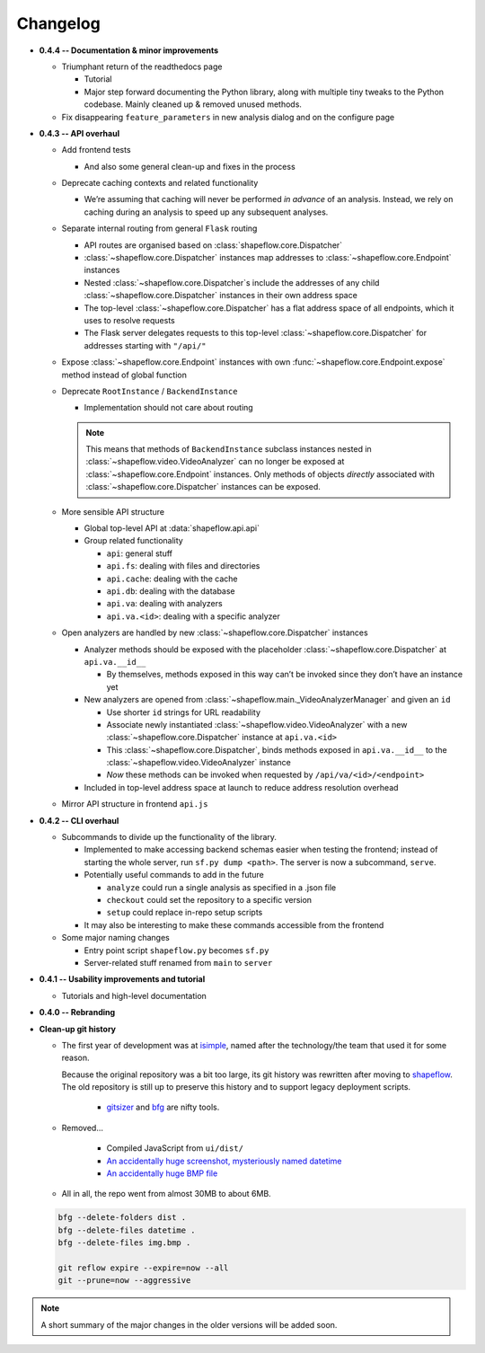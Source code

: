 Changelog
=========

* **0.4.4 -- Documentation & minor improvements**

  * Triumphant return of the readthedocs page

    * Tutorial

    * Major step forward documenting the Python library, along with multiple
      tiny tweaks to the Python codebase. Mainly cleaned up & removed unused
      methods.

  * Fix disappearing ``feature_parameters`` in new analysis dialog and on the
    configure page

* **0.4.3 -- API overhaul**

  * Add frontend tests
  
    * And also some general clean-up and fixes in the process

  * Deprecate caching contexts and related functionality
  
    * We’re assuming that caching will never be performed *in advance*
      of an analysis. Instead, we rely on caching during an analysis to
      speed up any subsequent analyses.

  * Separate internal routing from general ``Flask`` routing
  
    * API routes are organised based on :class:`shapeflow.core.Dispatcher`
    
    * :class:`~shapeflow.core.Dispatcher` instances map addresses to
      :class:`~shapeflow.core.Endpoint` instances
      
    * Nested :class:`~shapeflow.core.Dispatcher`s include the addresses
      of any child :class:`~shapeflow.core.Dispatcher` instances in their
      own address space
      
    * The top-level :class:`~shapeflow.core.Dispatcher` has a flat
      address space of all endpoints, which it uses to resolve requests
      
    * The Flask server delegates requests to this top-level
      :class:`~shapeflow.core.Dispatcher` for addresses
      starting with ``"/api/"``

  * Expose :class:`~shapeflow.core.Endpoint` instances with own
    :func:`~shapeflow.core.Endpoint.expose` method instead of global function

  * Deprecate ``RootInstance`` / ``BackendInstance``
  
    * Implementation should not care about routing

    .. note::
        This means that methods of ``BackendInstance`` subclass instances
        nested in :class:`~shapeflow.video.VideoAnalyzer` can no longer be
        exposed at :class:`~shapeflow.core.Endpoint` instances. Only methods
        of objects *directly* associated with
        :class:`~shapeflow.core.Dispatcher` instances can be exposed.

  * More sensible API structure
  
    * Global top-level API at :data:`shapeflow.api.api`
    
    * Group related functionality
    
      * ``api``: general stuff
      
      * ``api.fs``: dealing with files and directories
      
      * ``api.cache``: dealing with the cache
      
      * ``api.db``: dealing with the database
      
      * ``api.va``: dealing with analyzers
      
      * ``api.va.<id>``: dealing with a specific analyzer

  * Open analyzers are handled by new
    :class:`~shapeflow.core.Dispatcher` instances

    * Analyzer methods should be exposed with the placeholder
      :class:`~shapeflow.core.Dispatcher` at ``api.va.__id__``

      * By themselves, methods exposed in this way can’t be
        invoked since they don’t have an instance yet

    * New analyzers are opened from
      :class:`~shapeflow.main._VideoAnalyzerManager` and given an ``id``
      
      * Use shorter ``id`` strings for URL readability
      
      * Associate newly instantiated
        :class:`~shapeflow.video.VideoAnalyzer` with a new
        :class:`~shapeflow.core.Dispatcher` instance at ``api.va.<id>``
        
      * This :class:`~shapeflow.core.Dispatcher`, binds methods exposed in
        ``api.va.__id__`` to the :class:`~shapeflow.video.VideoAnalyzer`
        instance

      * *Now* these methods can be invoked
        when requested by ``/api/va/<id>/<endpoint>``

    * Included in top-level address space at launch
      to reduce address resolution overhead

  * Mirror API structure in frontend ``api.js``

* **0.4.2 -- CLI overhaul**

  * Subcommands to divide up the functionality of the library. 

    * Implemented to make accessing backend schemas easier when testing the
      frontend; instead of starting the whole server,
      run ``sf.py dump <path>``. The server is now a subcommand, ``serve``.

    * Potentially useful commands to add in the future
    
      * ``analyze`` could run a single analysis as specified in a .json file
      
      * ``checkout`` could set the repository to a specific version
      
      * ``setup`` could replace in-repo setup scripts

    * It may also be interesting to make these commands accessible
      from the frontend

  * Some major naming changes
  
    * Entry point script ``shapeflow.py`` becomes ``sf.py``
    
    * Server-related stuff renamed from ``main`` to ``server``

* **0.4.1 -- Usability improvements and tutorial**

  * Tutorials and high-level documentation

* **0.4.0 -- Rebranding**

* **Clean-up git history**

  * The first year of development was at `isimple`_, named after the
    technology/the team that used it for some reason.

    Because the original repository was a bit too large, its git history was
    rewritten after moving to `shapeflow`_. The old repository is still up to
    preserve this history and to support legacy deployment scripts.

      * `gitsizer`_ and `bfg`_ are nifty tools.

  * Removed...

      * Compiled JavaScript from ``ui/dist/``

      * `An accidentally huge screenshot, mysteriously named datetime <rm1_>`_

      * `An accidentally huge BMP file <rm2_>`_

  * All in all, the repo went from almost 30MB to about 6MB.

  .. code-block:: bash

     bfg --delete-folders dist .
     bfg --delete-files datetime .
     bfg --delete-files img.bmp .

     git reflow expire --expire=now --all
     git --prune=now --aggressive

.. note::
    A short summary of the major changes in the older versions
    will be added soon.

.. _shapeflow: https://github.com/ybnd/shapeflow
.. _isimple: https://github.com/ybnd/isimple
.. _gitsizer: https://github.com/github/git-sizer
.. _bfg: https://rtyley.github.io/bfg-repo-cleaner

.. _rm1: https://github.com/ybnd/isimple/commit/b65a0fe914a44bff6b2bba4ed155a9cd24d54e10
.. _rm2: https://github.com/ybnd/isimple/commit/af1b251b90efcd670d220de8f25975ff7bc8321d
